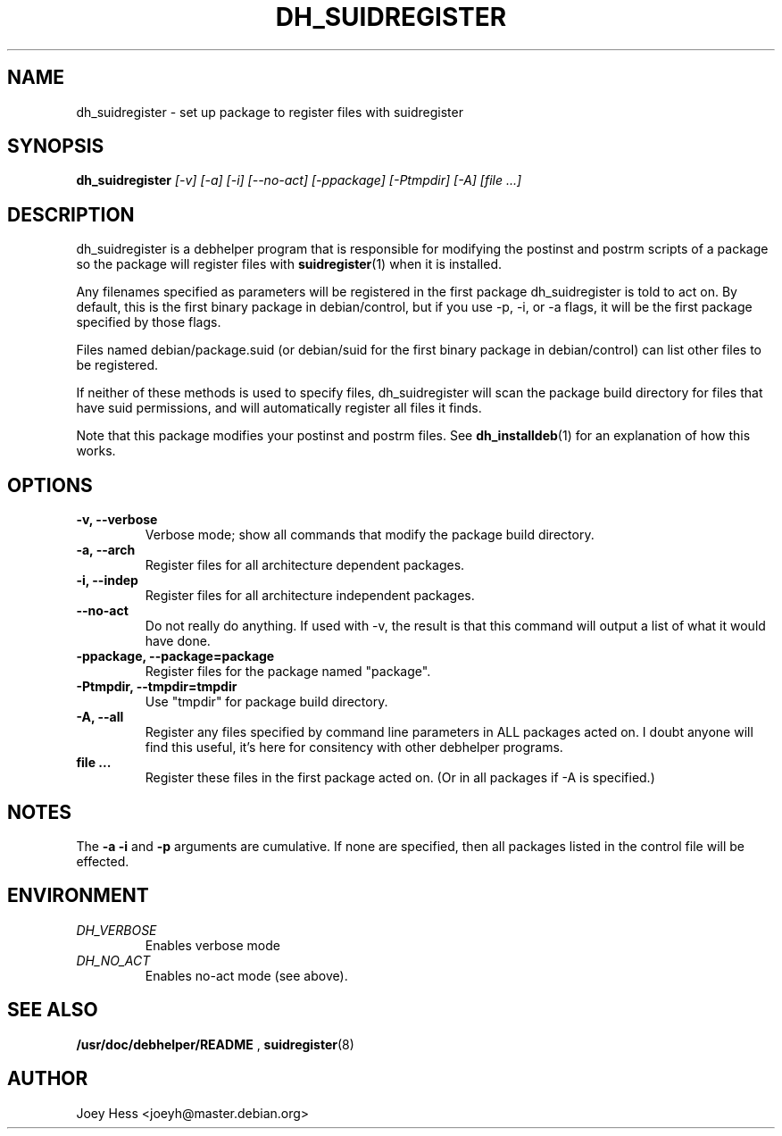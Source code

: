 .TH DH_SUIDREGISTER 1
.SH NAME
dh_suidregister \- set up package to register files with suidregister
.SH SYNOPSIS
.B dh_suidregister
.I "[-v] [-a] [-i] [--no-act] [-ppackage] [-Ptmpdir] [-A] [file ...]"
.SH "DESCRIPTION"
dh_suidregister is a debhelper program that is responsible for modifying the
postinst and postrm scripts of a package so the package will register files
with 
.BR suidregister (1)
when it is installed.
.P
Any filenames specified as parameters will be registered in the first 
package dh_suidregister is told to act on. By default, this is the first 
binary package in debian/control, but if you use -p, -i, or -a flags, 
it will be the first package specified by those flags.
.P
Files named debian/package.suid (or debian/suid for the first binary package
in debian/control) can list other files to be registered.
.P
If neither of these methods is used to specify files, dh_suidregister will
scan the package build directory for files that have suid permissions, and
will automatically register all files it finds.
.P
Note that this package modifies your postinst and postrm files. See
.BR dh_installdeb (1)
for an explanation of how this works.
.SH OPTIONS
.TP
.B \-v, \--verbose
Verbose mode; show all commands that modify the package build directory.
.TP
.B \-a, \--arch
Register files for all architecture dependent packages.
.TP
.B \-i, \--indep
Register files for all architecture independent packages.
.TP
.B \--no-act
Do not really do anything. If used with -v, the result is that this command
will output a list of what it would have done.
.TP
.B \-ppackage, \--package=package
Register files for the package named "package".
.TP
.B \-Ptmpdir, \--tmpdir=tmpdir
Use "tmpdir" for package build directory. 
.TP
.B \-A, \--all
Register any files specified by command line parameters in ALL packages
acted on. I doubt anyone will find this useful, it's here for consitency
with other debhelper programs.
.TP
.B file ...
Register these files in the first package acted on. (Or in all packages if
-A is specified.)
.SH NOTES
The
.B \-a
.B \-i
and
.B \-p
arguments are cumulative. If none are specified, then all packages listed in
the control file will be effected.
.SH ENVIRONMENT
.TP
.I DH_VERBOSE
Enables verbose mode
.TP
.I DH_NO_ACT
Enables no-act mode (see above).
.SH "SEE ALSO"
.BR /usr/doc/debhelper/README
,
.BR suidregister (8)
.SH AUTHOR
Joey Hess <joeyh@master.debian.org>
